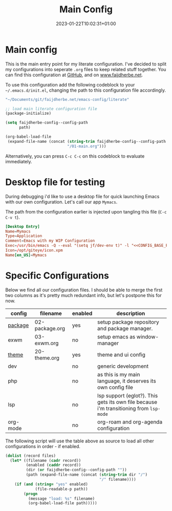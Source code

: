 #+TITLE: Main Config
#+DATE: 2023-01-22T10:02:31+01:00
#+DRAFT: false
#+TAGS[]: emacs config
#+PROPERTY: header-args:emacs-lisp :comments link :results none 

* Main config
This is the main entry point for my literate configuration.  I've
decided to split my configurations into seperate ~.org~ files to keep
related stuff together.  You can find this configuration at [[https://github.com/faijdherbe/emacs-config][GitHub]],
and on [[https://www.faijdherbe.net][www.faijdherbe.net]].

To use this configuration add the following codeblock to your
=~/.emacs.d/init.el=, changing the path to this configuration file
accordingly.

#+NAME: CONFIG_BASE_PATH
#+begin_src emacs-lisp
"~/Documents/git/faijdherbe.net/emacs-config/literate"
#+end_src

#+begin_src emacs-lisp :tangle init.el :var path=CONFIG_BASE_PATH 
;; load main literate configuration file
(package-initialize)

(setq faijdherbe-config--config-path
      path)

(org-babel-load-file
 (expand-file-name (concat (string-trim faijdherbe-config--config-path "/")
                           "/01-main.org")))
#+end_src

Alternatively, you can press =C-c C-c= on this codeblock to
evaluate immediately.

* Desktop file for testing
During debugging i'd like to use a desktop file for quick launching Emacs with our own configuration.  Let's call our app =Mymacs=.

The path from the configuration earlier is injected upon tangling this file (=C-c C-v t=).

  #+begin_src conf :tangle ~/.local/share/applications/mymacs.desktop :var basepath=CONFIG_BASE_PATH
[Desktop Entry]
Name=Mymacs
Type=Application
Comment=Emacs with my WIP Configuration
Exec=/usr/bin/emacs -Q --eval "(setq jf/dev-env t)" -l "<<CONFIG_BASE_PATH()>>/init.el"
Icon=/opt/giteye/icon.xpm
Name[en_US]=Mymacs
  #+end_src
  
* Specific Configurations
Below we find all our configuration files.  I should be able to merge
the first two columns as it's pretty much redundant info, but let's
postpone this for now. 
  
#+TBLNAME: orgmode-files
| config   | filename        | enabled | description                                                                            |
|----------+-----------------+---------+----------------------------------------------------------------------------------------|
| [[file:02-package.org][package]]  | 02-package.org  | yes     | setup package repository and package manager.                                          |
| exwm     | 03-exwm.org     | no      | setup emacs as window-manager                                                          |
| [[file:20-theme.org][theme]]    | 20-theme.org    | yes     | theme and ui config                                                                    |
| dev      |                 | no      | generic development                                                                    |
| php      |                 | no      | as this is my main language, it deserves its own config file                           |
| lsp      |                 | no      | lsp support (eglot?). This gets its own file because i'm transitioning from =lsp-mode= |
| org-mode |                 | no      | org-roam and org-agenda configuration                                                  |

The following script will use the table above as source to load all
other configurations in order - if enabled.

#+NAME: load-configs
#+begin_src emacs-lisp :var files=orgmode-files
(dolist (record files)
  (let* ((filename (cadr record))
         (enabled (caddr record))
         (dir (or faijdherbe-config--config-path ""))
         (path (expand-file-name (concat (string-trim dir "/")
                                         "/" filename))))
    (if (and (string= "yes" enabled)
             (file-readable-p path))
        (progn 
          (message "load: %s" filename)
          (org-babel-load-file path)))))
#+end_src
